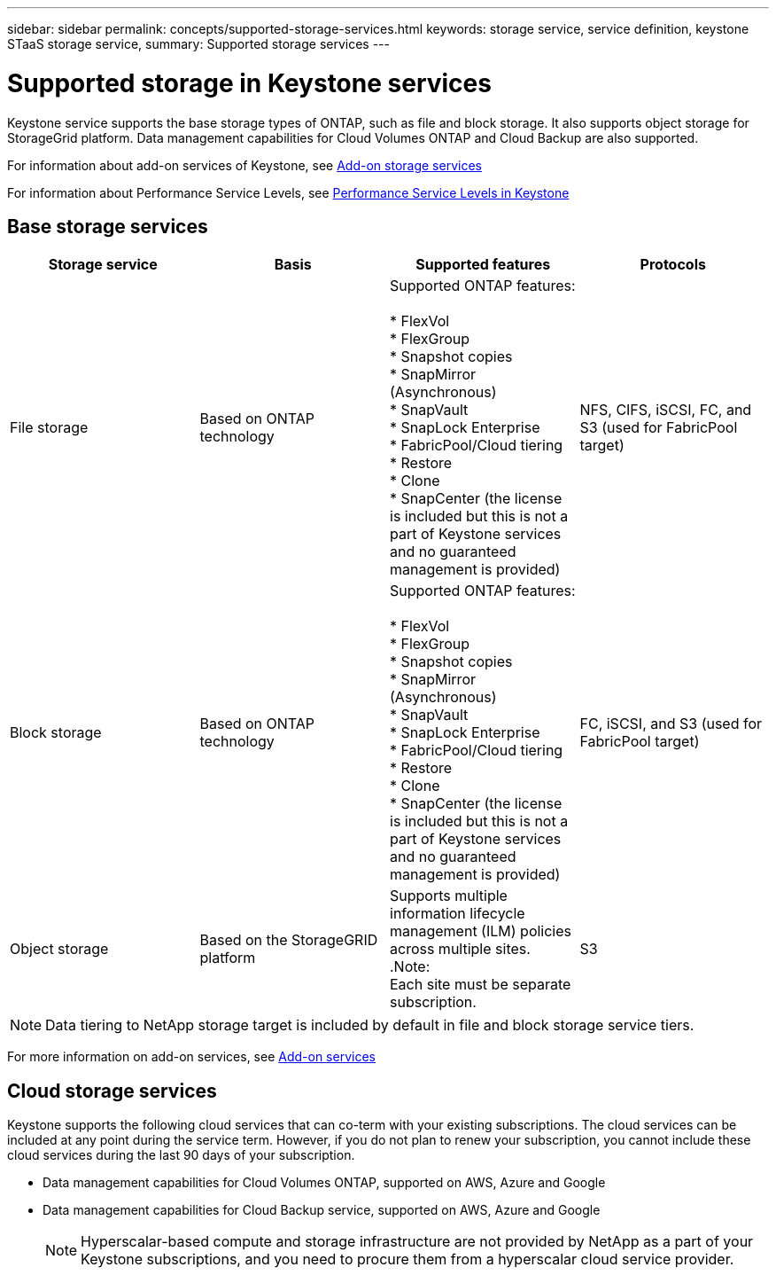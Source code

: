 ---
sidebar: sidebar
permalink: concepts/supported-storage-services.html
keywords: storage service, service definition, keystone STaaS storage service,
summary: Supported storage services
---

= Supported storage in Keystone services
:hardbreaks:
:nofooter:
:icons: font
:linkattrs:
:imagesdir: ./media/

[.lead]
Keystone service supports the base storage types of ONTAP, such as file and block storage. It also supports object storage for StorageGrid platform. Data management capabilities for Cloud Volumes ONTAP and Cloud Backup are also supported.

For information about add-on services of Keystone, see link:addon.html[Add-on storage services]

For information about Performance Service Levels, see link:performance-service-levels.html[Performance Service Levels in Keystone]

== Base storage services
|===
a| Storage service |Basis |Supported features | Protocols

a| File storage
|Based on ONTAP technology
|Supported ONTAP features:

* FlexVol
* FlexGroup
* Snapshot copies
* SnapMirror (Asynchronous)
* SnapVault
* SnapLock Enterprise
* FabricPool/Cloud tiering
* Restore
* Clone
* SnapCenter (the license is included but this is not a part of Keystone services and no guaranteed management is provided)
|NFS, CIFS, iSCSI, FC, and S3 (used for FabricPool target)
a| Block storage
|Based on ONTAP technology
|Supported ONTAP features:

* FlexVol
* FlexGroup
* Snapshot copies
* SnapMirror (Asynchronous)
* SnapVault
* SnapLock Enterprise
* FabricPool/Cloud tiering
* Restore
* Clone
* SnapCenter (the license is included but this is not a part of Keystone services and no guaranteed management is provided)
|FC, iSCSI, and S3 (used for FabricPool target)
a| Object storage
|Based on the StorageGRID platform
|Supports multiple information lifecycle management (ILM) policies across multiple sites.
.Note:
Each site must be separate subscription.
|S3

|===

[NOTE]
Data tiering to NetApp storage target is included by default in file and block storage service tiers.

For more information on add-on services, see link:/addon.html[Add-on services]

== Cloud storage services
Keystone supports the following cloud services that can co-term with your existing subscriptions. The cloud services can be included at any point during the service term. However, if you do not plan to renew your subscription, you cannot include these cloud services during the last 90 days of your subscription.

* Data management capabilities for Cloud Volumes ONTAP, supported on AWS, Azure and Google
*	Data management capabilities for Cloud Backup service, supported on AWS, Azure and Google
[NOTE]
Hyperscalar-based compute and storage infrastructure are not provided by NetApp as a part of your Keystone subscriptions, and you need to procure them from a hyperscalar cloud service provider.
